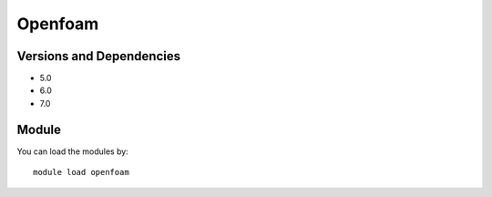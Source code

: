 .. _backbone-label:

Openfoam
==============================

Versions and Dependencies
~~~~~~~~
- 5.0
- 6.0
- 7.0

Module
~~~~~~~~
You can load the modules by::

    module load openfoam

